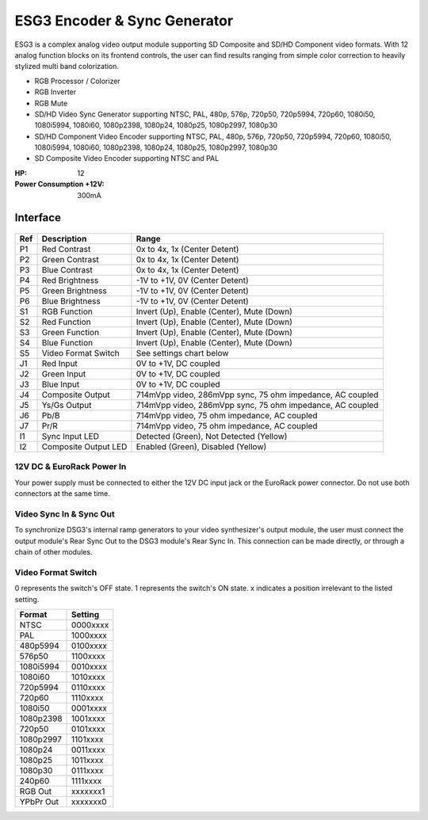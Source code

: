 ESG3 Encoder & Sync Generator
=========================================

ESG3 is a complex analog video output module supporting SD Composite and SD/HD Component video formats. With 12 analog function blocks on its frontend controls, the user can find results ranging from simple color correction to heavily stylized multi band colorization. 

- RGB Processor / Colorizer
- RGB Inverter
- RGB Mute 
- SD/HD Video Sync Generator supporting NTSC, PAL, 480p, 576p, 720p50, 720p5994, 720p60, 1080i50, 1080i5994, 1080i60, 1080p2398, 1080p24, 1080p25, 1080p2997, 1080p30
- SD/HD Component Video Encoder supporting NTSC, PAL, 480p, 576p, 720p50, 720p5994, 720p60, 1080i50, 1080i5994, 1080i60, 1080p2398, 1080p24, 1080p25, 1080p2997, 1080p30
- SD Composite Video Encoder supporting NTSC and PAL

:HP: 12
:Power Consumption +12V: 300mA

.. figure:: lzxart/Encoder/LZX12HPEncoderFrontpanelColorGraphicDark.png
   :height: 600
   :alt: ESG3 Encoder & Sync Generator frontpanel

Interface
-------------------------

.. figure:: lzxart/Encoder/LZX12HPEncoderFrontpanelLegend.png
   :height: 600
   :alt: ESG3 Encoder & Sync Generator frontpanel legend
   
+-----------------------+-----------------------+-----------------------------------------------------------+
| Ref                   | Description           | Range                                                     |
+=======================+=======================+===========================================================+
| P1                    | Red Contrast          | 0x to 4x, 1x (Center Detent)                              |
+-----------------------+-----------------------+-----------------------------------------------------------+
| P2                    | Green Contrast        | 0x to 4x, 1x (Center Detent)                              |              
+-----------------------+-----------------------+-----------------------------------------------------------+
| P3                    | Blue Contrast         | 0x to 4x, 1x (Center Detent)                              |
+-----------------------+-----------------------+-----------------------------------------------------------+
| P4                    | Red Brightness        | -1V to +1V, 0V (Center Detent)                            |
+-----------------------+-----------------------+-----------------------------------------------------------+
| P5                    | Green Brightness      | -1V to +1V, 0V (Center Detent)                            |
+-----------------------+-----------------------+-----------------------------------------------------------+
| P6                    | Blue Brightness       | -1V to +1V, 0V (Center Detent)                            |
+-----------------------+-----------------------+-----------------------------------------------------------+
| S1                    | RGB Function          | Invert (Up), Enable (Center), Mute (Down)                 |
+-----------------------+-----------------------+-----------------------------------------------------------+
| S2                    | Red Function          | Invert (Up), Enable (Center), Mute (Down)                 |
+-----------------------+-----------------------+-----------------------------------------------------------+
| S3                    | Green Function        | Invert (Up), Enable (Center), Mute (Down)                 |
+-----------------------+-----------------------+-----------------------------------------------------------+
| S4                    | Blue Function         | Invert (Up), Enable (Center), Mute (Down)                 |
+-----------------------+-----------------------+-----------------------------------------------------------+
| S5                    | Video Format Switch   | See settings chart below                                  |
+-----------------------+-----------------------+-----------------------------------------------------------+
| J1                    | Red Input             | 0V to +1V, DC coupled                                     |
+-----------------------+-----------------------+-----------------------------------------------------------+
| J2                    | Green Input           | 0V to +1V, DC coupled                                     |
+-----------------------+-----------------------+-----------------------------------------------------------+
| J3                    | Blue Input            | 0V to +1V, DC coupled                                     |
+-----------------------+-----------------------+-----------------------------------------------------------+
| J4                    | Composite Output      | 714mVpp video, 286mVpp sync, 75 ohm impedance, AC coupled |
+-----------------------+-----------------------+-----------------------------------------------------------+
| J5                    | Ys/Gs Output          | 714mVpp video, 286mVpp sync, 75 ohm impedance, AC coupled |
+-----------------------+-----------------------+-----------------------------------------------------------+
| J6                    | Pb/B                  | 714mVpp video, 75 ohm impedance, AC coupled               |
+-----------------------+-----------------------+-----------------------------------------------------------+
| J7                    | Pr/R                  | 714mVpp video, 75 ohm impedance, AC coupled               |
+-----------------------+-----------------------+-----------------------------------------------------------+
| I1                    | Sync Input LED        | Detected (Green), Not Detected (Yellow)                   |
+-----------------------+-----------------------+-----------------------------------------------------------+
| I2                    | Composite Output LED  | Enabled (Green), Disabled (Yellow)                        |
+-----------------------+-----------------------+-----------------------------------------------------------+

12V DC & EuroRack Power In
^^^^^^^^^^^^^^^^^^^^^^^^^^^^^^^^^^^

Your power supply must be connected to either the 12V DC input jack or the EuroRack power connector. Do not use both connectors at the same time.

Video Sync In & Sync Out
^^^^^^^^^^^^^^^^^^^^^^^^^^^^^^^^^^^

To synchronize DSG3's internal ramp generators to your video synthesizer's output module, the user must connect the output module's Rear Sync Out to the DSG3 module's Rear Sync In. This connection can be made directly, or through a chain of other modules.  

Video Format Switch
^^^^^^^^^^^^^^^^^^^^^^^^^^^^^^^^^^^

0 represents the switch's OFF state.  1 represents the switch's ON state.  x indicates a position irrelevant to the listed setting.

+------------+--------------+
| Format     | Setting      |
+============+==============+
| NTSC       | 0000xxxx     | 
+------------+--------------+
| PAL        | 1000xxxx     | 
+------------+--------------+
| 480p5994   | 0100xxxx     | 
+------------+--------------+
| 576p50     | 1100xxxx     | 
+------------+--------------+
| 1080i5994  | 0010xxxx     | 
+------------+--------------+
| 1080i60    | 1010xxxx     | 
+------------+--------------+
| 720p5994   | 0110xxxx     | 
+------------+--------------+
| 720p60     | 1110xxxx     | 
+------------+--------------+
| 1080i50    | 0001xxxx     | 
+------------+--------------+
| 1080p2398  | 1001xxxx     | 
+------------+--------------+
| 720p50     | 0101xxxx     | 
+------------+--------------+
| 1080p2997  | 1101xxxx     | 
+------------+--------------+
| 1080p24    | 0011xxxx     | 
+------------+--------------+
| 1080p25    | 1011xxxx     | 
+------------+--------------+
| 1080p30    | 0111xxxx     | 
+------------+--------------+
| 240p60     | 1111xxxx     | 
+------------+--------------+
| RGB Out    | xxxxxxx1     | 
+------------+--------------+
| YPbPr Out  | xxxxxxx0     | 
+------------+--------------+
